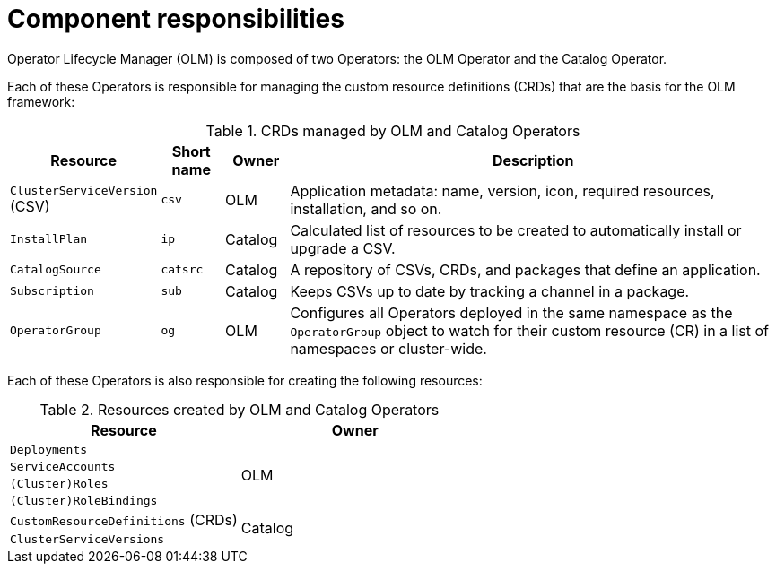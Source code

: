// Module included in the following assemblies:
//
// * operators/understanding/olm/olm-understanding-olm.adoc
// * operators/operator-reference.adoc

[id="olm-architecture_{context}"]
[role="_abstract"]
ifeval::["{context}" != "red-hat-operators"]
= Component responsibilities
endif::[]
ifeval::["{context}" == "red-hat-operators"]
= CRDs
endif::[]

Operator Lifecycle Manager (OLM) is composed of two Operators: the OLM Operator and the Catalog Operator.

Each of these Operators is responsible for managing the custom resource definitions (CRDs) that are the basis for the OLM framework:

.CRDs managed by OLM and Catalog Operators
[cols="2a,1a,1a,8a",options="header"]
|===
|Resource |Short name |Owner |Description

|`ClusterServiceVersion` (CSV)
|`csv`
|OLM
|Application metadata: name, version, icon, required resources, installation, and so on.

|`InstallPlan`
|`ip`
|Catalog
|Calculated list of resources to be created to automatically install or upgrade a CSV.

|`CatalogSource`
|`catsrc`
|Catalog
|A repository of CSVs, CRDs, and packages that define an application.

|`Subscription`
|`sub`
|Catalog
|Keeps CSVs up to date by tracking a channel in a package.

|`OperatorGroup`
|`og`
|OLM
|Configures all Operators deployed in the same namespace as the `OperatorGroup` object to watch for their custom resource (CR) in a list of namespaces or cluster-wide.
|===

Each of these Operators is also responsible for creating the following resources:

.Resources created by OLM and Catalog Operators
[options="header"]
|===
|Resource |Owner

|`Deployments`
.4+.^|OLM

|`ServiceAccounts`
|`(Cluster)Roles`
|`(Cluster)RoleBindings`

|`CustomResourceDefinitions` (CRDs)
.2+.^|Catalog
|`ClusterServiceVersions`
|===
